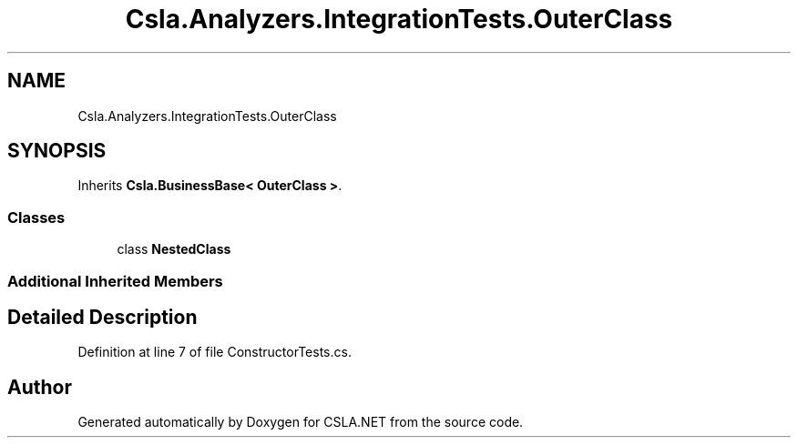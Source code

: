 .TH "Csla.Analyzers.IntegrationTests.OuterClass" 3 "Wed Jul 21 2021" "Version 5.4.2" "CSLA.NET" \" -*- nroff -*-
.ad l
.nh
.SH NAME
Csla.Analyzers.IntegrationTests.OuterClass
.SH SYNOPSIS
.br
.PP
.PP
Inherits \fBCsla\&.BusinessBase< OuterClass >\fP\&.
.SS "Classes"

.in +1c
.ti -1c
.RI "class \fBNestedClass\fP"
.br
.in -1c
.SS "Additional Inherited Members"
.SH "Detailed Description"
.PP 
Definition at line 7 of file ConstructorTests\&.cs\&.

.SH "Author"
.PP 
Generated automatically by Doxygen for CSLA\&.NET from the source code\&.

